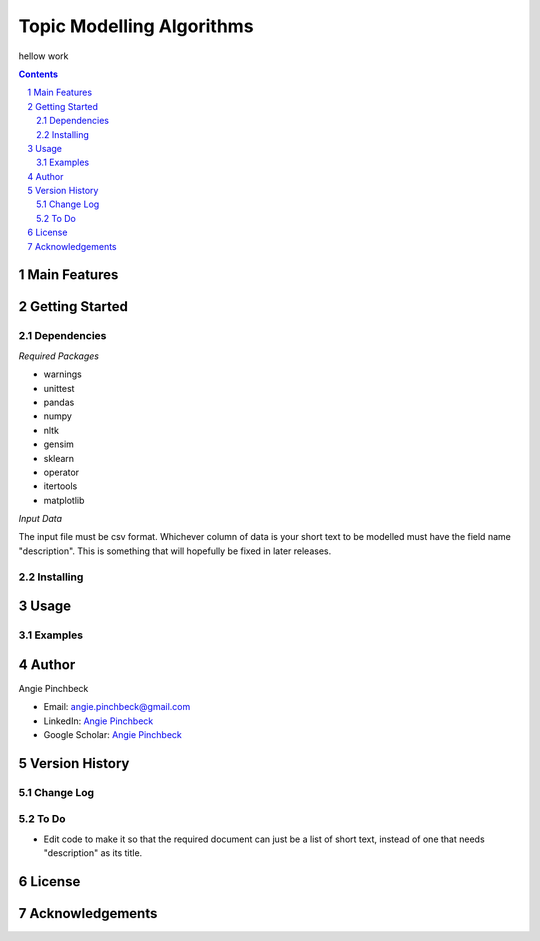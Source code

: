 ==========================
Topic Modelling Algorithms
==========================

hellow work

.. contents::
.. section-numbering::


Main Features
=============

Getting Started
===============

Dependencies
------------
*Required Packages*

- warnings
- unittest
- pandas
- numpy
- nltk
- gensim
- sklearn
- operator
- itertools
- matplotlib

*Input Data*

The input file must be csv format. Whichever column of data is your short text
to be modelled must have the field name "description". This is something that 
will hopefully be fixed in later releases. 

Installing
----------

Usage
=====

Examples
--------

Author
======

Angie Pinchbeck

- Email: angie.pinchbeck@gmail.com
- LinkedIn: `Angie Pinchbeck <https://www.linkedin.com/in/angiepinchbeck/>`__
- Google Scholar: `Angie Pinchbeck <https://scholar.google.ca/citations?user=xYuYXIMAAAAJ&hl=en>`__

Version History
===============

Change Log
----------

To Do
-----

- Edit code to make it so that the required document can just be a list of short text, instead of one that needs "description" as its title.

License
=======

Acknowledgements
================

